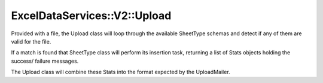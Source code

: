 ExcelDataServices::V2::Upload
=============================

Provided with a file, the Upload class will loop through the available
SheetType schemas and detect if any of them are valid for the file.

If a match is found that SheetType class will perform its insertion
task, returning a list of Stats objects holding the success/ failure
messages.

The Upload class will combine these Stats into the format expected by
the UploadMailer.

